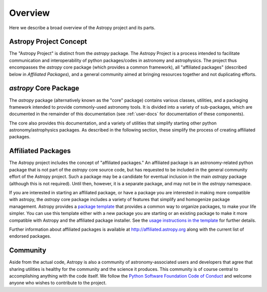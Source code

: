 ********
Overview
********

Here we describe a broad overview of the Astropy project and its parts.

Astropy Project Concept
=======================

The "Astropy Project" is distinct from the `astropy` package. The
Astropy Project is a process intended to facilitate communication and
interoperability of python packages/codes in astronomy and astrophysics.
The project thus encompasses the `astropy` core package (which provides a
common framework), all "affiliated packages" (described below in
`Affiliated Packages`), and a general community aimed at bringing
resources together and not duplicating efforts.


`astropy` Core Package
======================

The `astropy` package (alternatively known as the "core" package)
contains various classes, utilities, and a packaging framework intended
to provide commonly-used astronomy tools. It is divided into a variety of
sub-packages, which are documented in the remainder of this
documentation (see :ref:`user-docs` for documentation of these components).

The core also provides this documentation, and a variety of utilities
that simplify starting other python astronomy/astrophysics packages. As
described in the following section, these simplify the process of
creating affiliated packages.


Affiliated Packages
===================

The Astropy project includes the concept of "affiliated packages." An
affiliated package is an astronomy-related python package that is not
part of the `astropy` core source code, but has requested to be included
in the general community effort of the Astropy project. Such a package 
may be a candidate for eventual inclusion in the main `astropy` package 
(although this is not required). Until then, however, it is a separate 
package, and may not be in the `astropy` namespace.

If you are interested in starting an affiliated package, or have a
package you are interested in making more compatible with astropy, the
`astropy` core package includes a variety of features that simplify and
homogenize package management. Astropy provides a `package template
<http://github.com/astropy/package-template>`_ that provides a common
way to organize packages, to make your life simpler. You can use this
template either with a new package you are starting or an existing
package to make it more compatible with Astropy and the affiliated
package installer. See the `usage instructions in the template
<https://github.com/astropy/package-template/blob/master/README.rst>`_
for further details. 

Further information about affiliated packages is available at 
http://affiliated.astropy.org along with the current list of
endorsed packages.


Community
=========

Aside from the actual code, Astropy is also a community of
astronomy-associated users and developers that agree that sharing utilities
is healthy for the community and the science it produces. This community
is of course central to accomplishing anything with the code itself. 
We follow the `Python Software Foundation Code of Conduct
<http://www.python.org/psf/codeofconduct/>`_ and welcome anyone
who wishes to contribute to the project.
